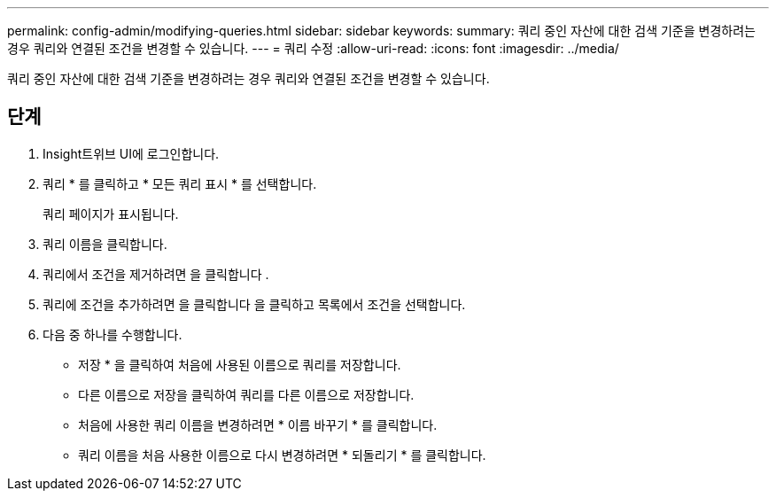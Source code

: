 ---
permalink: config-admin/modifying-queries.html 
sidebar: sidebar 
keywords:  
summary: 쿼리 중인 자산에 대한 검색 기준을 변경하려는 경우 쿼리와 연결된 조건을 변경할 수 있습니다. 
---
= 쿼리 수정
:allow-uri-read: 
:icons: font
:imagesdir: ../media/


[role="lead"]
쿼리 중인 자산에 대한 검색 기준을 변경하려는 경우 쿼리와 연결된 조건을 변경할 수 있습니다.



== 단계

. Insight트위브 UI에 로그인합니다.
. 쿼리 * 를 클릭하고 * 모든 쿼리 표시 * 를 선택합니다.
+
쿼리 페이지가 표시됩니다.

. 쿼리 이름을 클릭합니다.
. 쿼리에서 조건을 제거하려면 을 클릭합니다 image:../media/trash-can-query.gif[""].
. 쿼리에 조건을 추가하려면 을 클릭합니다 image:../media/more-button.gif[""]을 클릭하고 목록에서 조건을 선택합니다.
. 다음 중 하나를 수행합니다.
+
** 저장 * 을 클릭하여 처음에 사용된 이름으로 쿼리를 저장합니다.
** 다른 이름으로 저장을 클릭하여 쿼리를 다른 이름으로 저장합니다.
** 처음에 사용한 쿼리 이름을 변경하려면 * 이름 바꾸기 * 를 클릭합니다.
** 쿼리 이름을 처음 사용한 이름으로 다시 변경하려면 * 되돌리기 * 를 클릭합니다.



